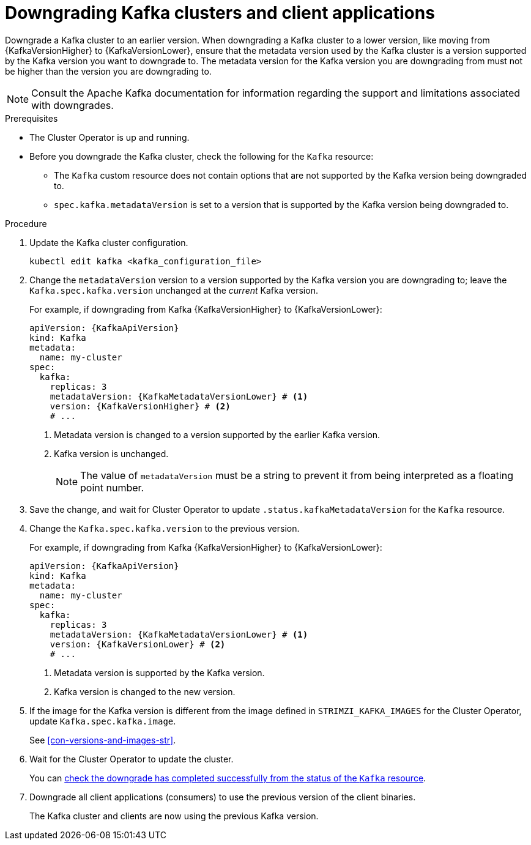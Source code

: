 // This module is included in the following assemblies:
//
// assembly-downgrade.adoc

[id='proc-downgrade-kafka-kraft-{context}']
= Downgrading Kafka clusters and client applications

[role="_abstract"]
Downgrade a Kafka cluster to an earlier version.
When downgrading a Kafka cluster to a lower version, like moving from {KafkaVersionHigher} to {KafkaVersionLower}, ensure that the metadata version used by the Kafka cluster is a version supported by the Kafka version you want to downgrade to. 
The metadata version for the Kafka version you are downgrading from must not be higher than the version you are downgrading to.

NOTE: Consult the Apache Kafka documentation for information regarding the support and limitations associated with downgrades.

.Prerequisites

* The Cluster Operator is up and running.
* Before you downgrade the Kafka cluster, check the following for the `Kafka` resource:

** The `Kafka` custom resource does not contain options that are not supported by the Kafka version being downgraded to.
** `spec.kafka.metadataVersion` is set to a version that is supported by the Kafka version being downgraded to.   

.Procedure

. Update the Kafka cluster configuration.
+
[source,shell,subs=+quotes]
kubectl edit kafka <kafka_configuration_file>

. Change the `metadataVersion` version to a version supported by the Kafka version you are downgrading to; leave the `Kafka.spec.kafka.version` unchanged at the _current_ Kafka version.
+
For example, if downgrading from Kafka {KafkaVersionHigher} to {KafkaVersionLower}:
+
[source,yaml,subs=attributes+]
----
apiVersion: {KafkaApiVersion}
kind: Kafka
metadata:
  name: my-cluster
spec:
  kafka:
    replicas: 3
    metadataVersion: {KafkaMetadataVersionLower} # <1>
    version: {KafkaVersionHigher} # <2>
    # ...
----
+
<1> Metadata version is changed to a version supported by the earlier Kafka version.
<2> Kafka version is unchanged.
+
NOTE: The value of `metadataVersion` must be a string to prevent it from being interpreted as a floating point number.

. Save the change, and wait for Cluster Operator to update `.status.kafkaMetadataVersion` for the `Kafka` resource. 

. Change the `Kafka.spec.kafka.version` to the previous version.
+
For example, if downgrading from Kafka {KafkaVersionHigher} to {KafkaVersionLower}:
+
[source,yaml,subs=attributes+]
----
apiVersion: {KafkaApiVersion}
kind: Kafka
metadata:
  name: my-cluster
spec:
  kafka:
    replicas: 3
    metadataVersion: {KafkaMetadataVersionLower} # <1>
    version: {KafkaVersionLower} # <2>
    # ...
----
+
<1> Metadata version is supported by the Kafka version.
<2> Kafka version is changed to the new version.

. If the image for the Kafka version is different from the image defined in `STRIMZI_KAFKA_IMAGES` for the Cluster Operator, update `Kafka.spec.kafka.image`.
+
See xref:con-versions-and-images-str[].

. Wait for the Cluster Operator to update the cluster.
+
You can xref:con-upgrade-status-{context}[check the downgrade has completed successfully from the status of the `Kafka` resource].

. Downgrade all client applications (consumers) to use the previous version of the client binaries.
+
The Kafka cluster and clients are now using the previous Kafka version.
